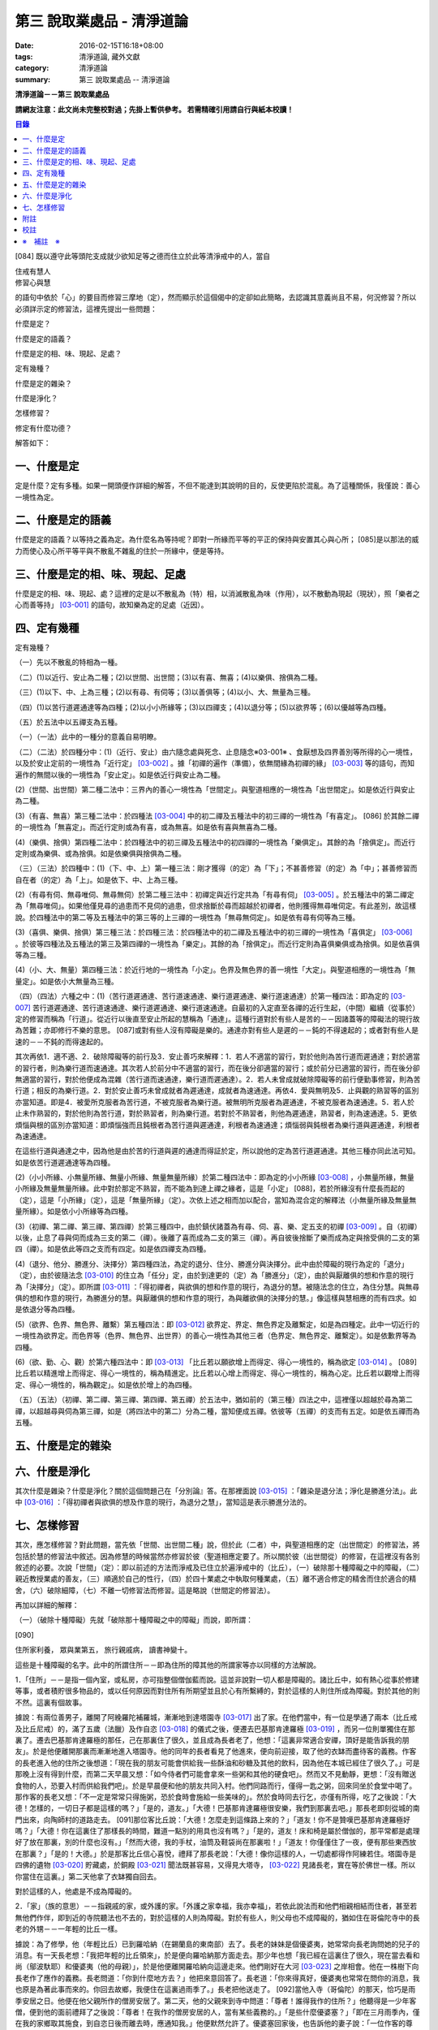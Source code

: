 第三 說取業處品 - 清淨道論
##########################

:date: 2016-02-15T16:18+08:00
:tags: 清淨道論, 藏外文獻
:category: 清淨道論
:summary: 第三 說取業處品 -- 清淨道論


**清淨道論－－第三 說取業處品**

**請網友注意：此文尚未完整校對過；先掛上暫供參考。
若需精確引用請自行與紙本校讀！**

.. contents:: 目錄
   :depth: 2


[084] 既以遵守此等頭陀支成就少欲知足等之德而住立於此等清淨戒中的人，當自

| 住戒有慧人
| 修習心與慧

的語句中依於「心」的要目而修習三摩地（定），然而顯示於這個偈中的定卻如此簡略，去認識其意義尚且不易，何況修習？所以必須詳示定的修習法，這裡先提出一些問題：

什麼是定？

什麼是定的語義？

什麼是定的相、味、現起、足處？

定有幾種？

什麼是定的雜染？

什麼是淨化？

怎樣修習？

修定有什麼功德？

解答如下：

一、什麼是定
++++++++++++

定是什麼？定有多種。如果一開頭便作詳細的解答，不但不能達到其說明的目的，反使更陷於混亂。為了這種關係，我僅說：善心一境性為定。

二、什麼是定的語義
++++++++++++++++++

什麼是定的語義？以等持之義為定。為什麼名為等持呢？即對一所緣而平等的平正的保持與安置其心與心所； [085]是以那法的威力而使心及心所平等平與不散亂不雜亂的住於一所緣中，便是等持。

三、什麼是定的相、味、現起、足處
++++++++++++++++++++++++++++++++

什麼是定的相、味、現起、處？這裡的定是以不散亂為（特）相，以消滅散亂為味（作用），以不散動為現起（現狀），照「樂者之心而善等持」 [03-001]_  的語句，故知樂為定的足處（近因）。

四、定有幾種
++++++++++++

定有幾種？

（一）先以不散亂的特相為一種。

（二）(1)以近行、安止為二種；(2)以世間、出世間；(3)以有喜、無喜；(4)以樂俱、捨俱為二種。

（三）(1)以下、中、上為三種；(2)以有尋、有伺等；(3)以善俱等；(4)以小、大、無量為三種。

（四）(1)以苦行道遲通達等為四種；(2)以小小所緣等；(3)以四禪支；(4)以退分等；(5)以欲界等；(6)以優越等為四種。

（五）於五法中以五禪支為五種。

（一）（一法）此中的一種分的意義自易明瞭。

（二）（二法）於四種分中：(1)（近行、安止）由六隨念處與死念、止息隨念※03-001※ 、食厭想及四界善別等所得的心一境性，以及於安止定前的一境性為「近行定」 [03-002]_  。據「初禪的遍作（準備），依無間緣為初禪的緣」 [03-003]_  等的語句，而知遍作的無間以後的一境性為「安止定」。如是依近行與安止為二種。

(2)（世間、出世間）第二種二法中：三界內的善心一境性為「世間定」。與聖道相應的一境性為「出世間定」。如是依近行與安止為二種。

(3)（有喜、無喜）第三種二法中：於四種法 [03-004]_  中的初二禪及五種法中的初三禪的一境性為「有喜定」。 [086] 於其餘二禪的一境性為「無喜定」。而近行定則或為有喜，或為無喜。如是依有喜與無喜為二種。

(4)（樂俱、捨俱）第四種二法中：於四種法中的初三禪及五種法中的初四禪的一境性為「樂俱定」。其餘的為「捨俱定」。而近行定則或為樂俱、或為捨俱。如是依樂俱與捨俱為二種。

（三）（三法）於四種中：(1)（下、中、上）第一種三法：剛才獲得（的定）為「下」；不甚善修習（的定）為「中」；甚善修習而自在者（的定）為「上」。如是依下、中、上為三種。

(2)（有尋有伺、無尋唯伺、無尋無伺）於第二種三法中：初禪定與近行定共為「有尋有伺」 [03-005]_  。於五種法中的第二禪定為「無尋唯伺」。如果他僅見尋的過患而不見伺的過患，但求捨斷於尋而超越於初禪者，他則獲得無尋唯伺定。有此差別，故這樣說。於四種法中的第二等及五種法中的第三等的上三禪的一境性為「無尋無伺定」。如是依有尋有伺等為三種。

(3)（喜俱、樂俱、捨俱）第三種三法：於四種三法：於四種法中的初二禪及五種法中的初三禪的一境性為「喜俱定」 [03-006]_  。於彼等四種法及五種法的第三及第四禪的一境性為「樂定」。其餘的為「捨俱定」。而近行定則為喜俱樂俱或為捨俱。如是依喜俱等為三種。

(4)（小、大、無量）第四種三法：於近行地的一境性為「小定」。色界及無色界的善一境性「大定」。與聖道相應的一境性為「無量定」。如是依小大無量為三種。

（四）（四法）六種之中：(1)（苦行道遲通達、苦行道速通達、樂行道遲通達、樂行道速通達）於第一種四法：即為定的 [03-007]_  苦行道遲通達、苦行道速通達、樂行道遲通達、樂行道速通達。自最初的入定直至各禪的近行生起，（中間）繼續（從事於）定的修習而稱為「行道」。從近行以後直至安止所起的慧稱為「通達」。這種行道對於有些人是苦的－－因諸蓋等的障礙法的現行故為苦難；亦即修行不樂的意思。 [087]或對有些人沒有障礙是樂的。通達亦對有些人是遲的－－鈍的不得速起的；或者對有些人是速的－－不鈍的而得速起的。

其次再依1．適不適、2．破除障礙等的前行及3．安止善巧來解釋：1．若人不適當的習行，對於他則為苦行道而遲通達；對於適當的習行者，則為樂行道而速通達。其次若人於前分中不適當的習行，而在後分卻適當的習行；或於前分已適當的習行，而在後分卻無適當的習行，對於他便成為混雜（苦行道而速通達，樂行道而遲通達）。2．若人未曾成就破除障礙等的前行便勤事修習，則為苦行道；相反的為樂行道。2．對於安止善巧未曾成就者為遲通達，成就者為速通達。再依4．愛與無明及5．止與觀的熟習等的區別亦當知道。即是4．被愛所克服者為苦行道，不被克服者為樂行道。被無明所克服者為遲通達，不被克服者為速通達。5．若人於止未作熟習的，對於他則為苦行道，對於熟習者，則為樂行道。若對於不熟習者，則他為遲通達，熟習者，則為速通達。5．更依煩惱與根的區別亦當知道：即煩惱強而且鈍根者為苦行道與遲通達，利根者為速通達；煩惱弱與鈍根者為樂行道與遲通達，利根者為速通達。

在這些行道與通達之中，因為他是由於苦的行道與遲的通達而得証於定，所以說他的定為苦行道遲通達。其他三種亦同此法可知。如是依苦行道遲通達等為四種。

(2)（小小所緣、小無量所緣、無量小所緣、無量無量所緣）於第二種四法中：即為定的小小所緣 [03-008]_  ，小無量所緣，無量小所緣及無量無量所緣。此中對於那定不熟習，而不能為到達上禪之緣者，這是「小定」 [088]，若於所緣沒有什麼長而起的（定），這是「小所緣」（定），這是「無量所緣」（定）。次依上述之相而加以配合，當知為混合定的解釋法（小無量所緣及無量無量所緣）。如是依小小所緣等為四種。

(3)（初禪、第二禪、第三禪、第四禪）於第三種四中，由於鎮伏諸蓋為有尋、伺、喜、樂、定五支的初禪 [03-009]_  。自（初禪）以後，止息了尋與伺而成為三支的第二（禪）。後離了喜而成為二支的第三（禪）。再自彼後捨斷了樂而成為定與捨受俱的二支的第四（禪）。如是依此等四之支而有四定。如是依四禪支為四種。

(4)（退分、他分、勝進分、決擇分）第四種四法，為定的退分、住分、勝進分與決擇分。此中由於障礙的現行為定的「退分」（定），由於彼隨法念 [03-010]_  的住立為「任分」定，由於到達更的（定）為「勝進分」（定），由於與厭離俱的想和作意的現行為「決擇分」（定）。即所謂 [03-011]_  ：「得初禪者，與欲俱的想和作意的現行，為退分的慧。被隨法念的住立，為住分慧。與無尋俱的想和作意的現行，為勝進分的慧。與厭離俱的想和作意的現行，為與離欲俱的決擇分的慧。」像這樣與慧相應的而有四求。如是依退分等為四種。

(5)（欲界、色界、無色界、離繫）第五種四法：即 [03-012]_  欲界定、界定、無色界定及離繫定，如是為四種定。此中一切近行的一境性為欲界定。而色界等（色界、無色界、出世界）的善心一境性為其他三者（色界定、無色界定、離繫定）。如是依歉界等為四種。

(6)（欲、勤、心、觀）於第六種四法中：即 [03-013]_  「比丘若以願欲增上而得定、得心一境性的，稱為欲定 [03-014]_  。 [089]比丘若以精進增上而得定、得心一境性的，稱為精進定。比丘若以心增上而得定、得心一境性的，稱為心定。比丘若以觀增上而得定、得心一境性的，稱為觀定」。如是依於增上的為四種。

（五）（五法）（初禪、第二禪、第三禪、第四禪、第五禪）於五法中，猶如前的（第三種）四法之中，這裡僅以超越於尋為第二禪，以超越尋與伺為第三禪，如是（將四法中的第二）分為二種，當知便成五禪。依彼等（五禪）的支而有五定。如是依五禪而為五種。

五、什麼是定的雜染
++++++++++++++++++

六、什麼是淨化
++++++++++++++

其次什麼是雜染？什麼是淨化？關於這個問題己在「分別論』答。在那裡面說 [03-015]_  ：「雜染是退分法；淨化是勝進分法」。此中 [03-016]_  ：「得初禪者與欲俱的想及作意的現行，為退分之慧」，當知這是表示勝進分法的。

七、怎樣修習
++++++++++++

其次，應怎樣修習？對此問題，當先依「世間、出世間二種」說，但於此（二者）中，與聖道相應的定（出世間定）的修習法，將包括於慧的修習法中敘述。因為修慧的時候當然亦修習於彼（聖道相應定要了。所以關於彼（出世間從）的修習，在這裡沒有各別敘述的必要。次說「世間」（定）：即以前述的方法而淨戒及已住立於遍淨戒中的（比丘），（一）破除那十種障礙之中的障礙，（二）親近教授業處的善友，（三）順適於自己的性行，（四）於四十業處之中執取何種業處，（五）離不適合修定的精舍而住於適合的精舍，（六）破除細障，（七）不離一切修習法而修習。這是略說（世間定的修習法）。

再加以詳細的解釋：

（一）（破除十種障礙）先就「破除那十種障礙之中的障礙」而說，即所謂：

[090]

住所家利養， 眾與業第五， 旅行親戚病， 讀書神變十。

這些是十種障礙的名字。此中的所謂住所－－即為住所的障其他的所謂家等亦以同樣的方法解說。

1．「住所」－－是指一個內室，或私房，亦可指整個僧伽藍而說。這並非說對一切人都是障礙的。諸比丘中，如有熱心從事於修建等事，或者積貯很多物品的，或以任何原因而對住所有所期望並且於心有所繫縛的，對於這樣的人則住所成為障礙。對於其他的則不然。這裏有個故事。

據說：有兩位善男子，離開了阿絻羅陀補羅城，漸漸地到達塔園寺 [03-017]_  出了家。在他們當中，有一位是學通了兩本（比丘戒及比丘尼戒）的，滿了五歲（法臘）及作自恣 [03-018]_  的儀式之後，便遷去巴基那肯達羅極 [03-019]_  ，而另一位則單獨住在那裏了。遷去巴基那肯達羅極的那任，己在那裏住了很久，並且成為長者老了，他想：「這裏非常適合安禪，頂好是能告訴我的朋友」。於是他便離開那裏而漸漸地進入塔園寺。他的同年的長者看見了他進來，便向前迎接，取了他的衣缽而盡待客的義務。作客的長老進入他的住所之後想道：「現在我的朋友可能會供給我一些酥油和砂糖及其他的飲料，因為他在本城已經住了很久了。」可是那晚上沒有得到什麼，而第二天早晨又想：「如今侍者們可能會拿來一些粥和其他的硬食吧」。然而又不見動靜，更想：「沒有贈送食物的人，恐要入村而供給我們吧」。於是早晨便和他的朋友共同入村。他們同路而行，僅得一匙之粥，回來同坐於食堂中喝了。那作客的長老又想：「不一定是常常只得施粥，恐於食時會施給一些美味的」。然於食時同去行乞，亦僅有所得，吃了之後說：「大德！怎樣的，一切日子都是這樣的嗎？」「是的，道友。」「大德！巴基那肯達羅極很安樂，我們到那裏去吧。」那長老即刻從城的南門出來，向陶師村的道路走去。 [091]那位客比丘說：「大德！怎麼走到這條路上來的？」「道友！你不是贊嘆巴基那肯達羅極好嗎？」「大德！你在這裏住了那樣長的時間，難道一點別的用具也沒有嗎？」「是的，道友！床和椅是屬於僧伽的，那平常都是處理好了放在那裏，別的什麼也沒有。」「然而大德，我的手杖，油筒及鞋袋尚在那裏啦！」「道友！你僅僅住了一夜，便有那些東西放在那裏？」「是的！大德。」於是那客比丘信心喜悅，禮拜了那長老說：「大德！像你這樣的人，一切處都得作阿練若住。塔園寺是四佛的遺物 [03-020]_  貯藏處，於銅殿 [03-021]_  聞法既甚容易，又得見大塔寺， [03-022]_  見諸長老，實在等於佛世一樣。所以你當住在這裏。」第二天他拿了衣缽獨自回去。

對於這樣的人，他處是不成為障礙的。

2．「家」（族的意思）－－指親戚的家，或外護的家。「外護之家幸福，我亦幸福」，若依此說法而和他們相親相結而住者，甚至若無他們作伴，即到近的寺院聽法也不去的，對於這樣的人則為障礙。對於有些人，則父母也不成障礙的，猶如住在哥倫陀寺中的長老的外甥－－一年輕的比丘一樣。

據說：為了修學，他（年輕比丘）已到羅哈納（在錫蘭島的東南部）去了。長老的妹妹是個優婆夷，她常常向長老詢問她的兒子的消息。有一天長老想：「我把年輕的比丘領來」，於是便向羅哈納那方面走去。那少年也想「我已經在這裏住了很久，現在當去看和尚（鄔波馱耶）和優婆夷（他的母親）」，於是他便離開羅哈納向這邊走來。他們剛好在大河 [03-023]_  之岸相會。他在一株樹下向長老作了應作的義務。長老問道：「你到什麼地方去？」他把來意回答了。長老道：「你來得真好，優婆夷也常常在問你的消息，我也原是為著此事而來的。你回去故鄉，我便住在這裏過雨季了。」長老把他送走了。 [092]當他入寺（哥倫陀）的那天，恰巧是雨季安居之日。他便在他父親所作的僧房安居了。第二天，他的父親來到寺中問道：「尊者！誰得我作的住所？」他聽得是一少年客僧，便到他的面前禮拜了之後說：「尊者！在我作的僧房安居的人，當有某些義務的。」「是些什麼優婆塞？」「即在三月雨季內，僅在我的家鄉取其施食，到自恣日後而離去時，應通知我。」他便默然允許了。優婆塞回家後，也告訴他的妻子說：「一位作客的尊者，在我們所作的住處安居，我們應該好生恭敬侍奉。」優婆夷也說「善哉」而允許了，並具準備美味的硬食和軟食等。到了食時，他便去雙親的家，但沒有任何人認得他。他這樣三個月在那裏受用飲食，直至雨季終時來告訴他們說：「我要了。」他的雙親說：「尊者！明天去吧。」於是第二天請他在家裏吃了飯，裝滿了油筒並且送給他一塊砂糖及九肘長的長布才說：「尊師可去了。」他說了祝福的話之後。便向羅哈納方面走去。他的和尚也於自恣日後向他相對的路上走回來，所以他們恰巧又在從前的地方會面，照樣在一株樹下，他為長老作了應作的義務。長老問他道：「可愛的！你看見優婆水沒有？」「是的，尊者」，他把一切消息都告訴了他，並且用那油塗長老的足，以砂糖作飲料給他喝，連那段布也送給了長老，然後說道：「尊者！羅哈納實在是比較適合於我的」，並且拜別而去。長老也就動身回到他自己的寺院來，並於第二天進入哥倫陀村落。而優婆夷也時刻佇立而眺望於道上，且常作如是想：「現在我兄將領回我的兒子來了。」然而她一見長老單獨而便著急地想：「我的兒子恐怕死了？長老獨自回啦！」馬上俯伏於長老的足下號泣悲傷起來。長老想：「這一定是少歉的少年，沒有示知其自己的真相而去。」 [093]他即安慰了她，告訴她一切經過的情形，並自缽袋之中取出那衣布來給她看。優婆夷生大信樂，即朝著兒子行去的方面俯伏禮拜而說道：「像我的兒子

這樣的比丘，我想實在是以身証於世尊所說的 [03-024]_  《傳中經》中的行道 [03-025]_  《難羅伽》的行道， [03-026]_  《多伐但伽》的行道，以及 [03-027]_  《大聖種》所示的於四種資具知足者及樂於修習的行道。他甚至在自己生母的家中吃了三個月的舨，也不說我是你的兒子，你是我的母親的話。啊！實為希有之人！」

這樣的人，對於自己的父母尚且不為障礙，何況其他的外護之家。

3．「利養」－－是四種資具，這些怎痛會成障礙的呢？因為有福的比丘所到之處，人們供給他甚多的資具。於是他便得對他們說祝頌隨喜之法，不得機會去作他的沙門之法了。自清早至初夜，不斷的應接各方人士。更於早晨有些多求的乞食比丘病說：「大德！某優婆塞、婆夷，某大臣、某大臣女很希望拜見大德。」他便說：「賢者，拿了我的衣缽吧。」常常作這樣的準備和忙碌，所以資具便成為他的障礙了。他應當離開大眾單獨行於那些沒有人知道他的地方，這樣則可以破除障礙。

4．「眾」－－是經學眾或論學眾。他因為要教授他們或質問他們，致使不得機會去行沙門之法，所以眾是他的障礙。他應該這構的破除：如果那些比丘眾已經學得了多數，只剩少數未學，則須教完少數之後，即入阿練苫而住。如果他只學了少數，還有多數未學的， [094]當在一由旬以內而過一旬以上的區域去找另一位教師（眾誦者）對他說：「尊者！請教授他們。」如果不能這樣，則對他們說：「諸賢者！我現在有一件重要事情，你們當到你們所喜歡的地方去」，當這樣於眾而行其自己的沙門的事業。

5．「業」為新造作（修建）之事。他必須知道工所等從造作的材料是否獲得了，又須監督他們是不是在工作，這一切都是障礙。他也應當這樣的破斷：如果只有少許未作的，便完成了它；依然還有大部分話，如果是屬於僧伽的修建事業，則交付於僧伽或僧伽負責的比丘。果是屬於自己的，則交付為自己負責的人。若不得這樣，當將自己的所有施與僧伽而去。

6．「旅行」－－是行於道路中。如有任何地方的人希望從他出家，或者應當獲得任何的資具，如果不得彼等則不可能（從他處而）接受，於此時進入阿練若而行沙門之法，亦難斷旅行之心的，所以他應該去作了那事，然後專心從事於沙門之法。

7．「親戚」－－於寺院中則為阿闍梨、和尚、門人（阿闍梨的弟子）、徒弟（和尚的弟子）、同一和尚者（同學）、與同一阿闍梨者（師兄弟）；於家中則為父母、兄弟等、他們有病便是他的障礙。所以他應該看護他們，使其痊癒之後，再斷除障礙。此中自己的和尚生病，如悲不能急速治癒，則甚至終其生命亦得看護。對於自己出家的阿闍梨，受具足戒的阿闍梨，徒弟，具乏的門人，從自己出家的門人，門人，同一和尚者，是同樣的。有自己的依止阿闍梨、教授阿闍梨，依止門人，教授門人，同一阿闍梨者，直至其依止和教授未終之期間應該看護。以後如果可能，亦得看護他們的病。對於自己的父母應如對於和尚一樣。 [095]縱使他們獲得了王位，若只希望自己的兒子看護，他應該照作。如果他們沒有藥料，應將自己所有的給他們。甘果自己沒有，應以行乞的募給他們。對於兄弟姊妹則應將他們自己所有的藥調合起來給他們。如果他們沒有，則應將自己所有的暫時借給他們，等他們獲得之後可取回來，但如果他們不得，則不可要他們還的。對於姊妹的丈夫，因非直系的親屬，則不可直接替他作藥及授給他，但可間接的給他的姊妹說：「給你的丈夫吧。」對兄弟的妻子亦然。然而他們的兒子可算為親屬，替他們作葯也可以的。

8．「病」－－即位何的疾病，因苦惱故為障礙。所以必須服葯去病。如果他服葯一連幾天亦無見效，則應作：「我不是你的奴隸和雇傭者，為了養你使我沉淪於無終的輪迴之苦」，這樣的呵責自身而作沙門之法。

9．「讀書」－－為聖典的研究。對於常常從事於誦習之人則為障礙，筡者不然。猶如這些故事所說的。

據說：一位中部的誦者勤梵 [03-028]_  長老前去親近一位在馬拉耶 [03-029]_  的勒梵長老，請教業處（定境）。長老問：「賢者！你對於聖典學得怎樣？」「尊者！我是精通《中部》」「賢者！中部不易研究，你誦習了 [03-030]_  根本五十經，再來誦中分五十經，誦完那分又得誦後分五十，那麼，你還有作業處的時間嗎？」「尊者！我親近你，獲得了業處之後滿即不看經典了。」他修了業處十九年，未曾從事誦習，在第二十年中，便証得阿羅漢果，後來他對為誦習而來的比丘們說： [096]「諸賢者！我已二十年沒有看經了，但我仍能通曉，便開始吧。」從頭至尾，竟無一字疑惑。

又一位住在迦羅利耶山的龍長老業已放棄經本十八年，一但為諸比丘說《界論》（南傳的七論之一），他們和住在村中的長老順次校對，亦無一個問題錯誤。

更有一位住在大寺的三藏小無畏長老，在他未曾學得義疏的時候想道：「我現在要在五部（學者）眾中解說三藏」，並令擊金鼓。比丘眾說：「他的解說是從那些阿闍梨學得的？只能許他解說從他自己的阿闍梨所學得的滿異說則不許。」他自己的和尚（親教師）當他前來侍奉之時問道「「賢者，你令擊鼓的嗎？」「是的，尊者。」「為什麼緣故？」「尊者！我要解說聖典。」「無畏賢者，諸阿闍梨對這一句是怎樣解說的？」「尊者！如是如是。」長老用「哦」否決了他的說法。於是他重新說某師某師是如是說的，作了三遍解說，長老都用「哦」而否決了，然後對他說：「賢者！你第一種解說是符合於諸阿闍梨的論法，因為你不是從阿闍梨之口學得的，所以你不可能像阿闍梨那樣堅定的說。你當自己先去從阿闍梨聽聞學習。」「尊者，我到什麼地方去呢？」「在大河那面的羅哈納地方的多拉檀羅山寺內，住著一位精通一切聖典的大法護長老，你去親近他。」「好的，尊者。」於是他便拜別了長老和五百比丘共到大法長老處，禮拜過後坐在一邊。長老問：「你們來做什麼？」「尊者！前來聞法的。」「無畏賢者，關於長部及中部，我是常受詢問而討論的，對於其他的，則已三十年不見了。所以你當於每天夜裏到我這裏來先誦給我聽。白天裏我當對你們解說。」「好的，尊者。」他照說的做了。在僧房的入口處，曾建臨時假屋，以供村人們每天前來聽法。 [097]長老每天對他們說夜間所誦的，還樣次第講完了的時候，他卻跑到無畏長老之前而坐在地面的一張席上說道：「賢者！請你對我講處吧！」「尊者！說什麼？我們不是從聞法的嗎？我能夠對你說些什麼你所不知道的呢？」長老對他說：「賢者！証者之道是在講學的另一面的。」據說無畏長老那時已証順陀洹果。他紿（大法護長老）說了業處之後便回來，不料當他在銅殿說法之際，便聽說大法護長老業已般涅槃。他聽了這個消息之後而：「賢者！把我的衣拿來吧。」他穿了衣又說：「賢者！我們的阿闍梨大法護長老証阿羅漢道是至當的。賢者！我們的阿闍梨是正直之人。他曾在自己學法的弟子前坐於席上說：『教我業處』。賢者！長老的阿羅漢道是至當的。」

對於這樣的人，則讀書不成為障礙。

10．「神變」－－是指凡夫的神變。那神變如仰臥的小孩兒，又如小稻，實難保護，以少許便得破壞。對於毗缽舍那（觀）而神變為障礙，於三摩地（定）則不然，因由得定而得神變之故。以希求得觀之人當除神變的障礙，對於其他的（希得定的人）則其餘的（九種障）。

先詳論障礙已竟。

（二）「親近教授業處的善友」 [03-031]_  －－這裏又分為二種業處：即一切處業處及應用業處。

(1)（一切處業處）對於比丘僧伽等作慈念和死念的，稱為一切處業處；但有人說連不淨想也是的。修習業處的比丘，最先當限定其範圍，對於同一境界之內的比丘僧伽這樣的修習慈念：「願他們幸福而無惱害。」其次對諸同一境界內的天人，次對附近的首領人物，再對裏的人民及為一切有情而修慈。因他對諸比丘僧伽修慈，得使同他者生起柔和之心，所以他們便成為他的幸福同住者。因對同一境界之內的天人修慈，故使柔和了心的天人能以如法的保護而善作守護。 [098]對諸村鄰的首領人物慈，則使柔和了心的首腦能以如法的保護而善其所需之物。對諸人民修慈，則能使人民生起信樂之心，不會輕視他的行動。對一切有情修慈，則在一切處行，皆無妨害。次說死念，即是由備我是必然會死的」想念而眶除其邪求，更加增長警惕之心，不迷戀他的生活。其次如果通達不淨想者，即對於諸天的所緣境界，也不會由貪欲而奪他的心。因為（慈與死及不想）有這樣多的利益，所以當於一切處希求，其目的便是修瑜白的業處，故名為「一切處業處」。

(2)（應用業處）因為在四十業處中，對於任何適合自己的行得，應該常常的應用（修習），並為次第向上的修業的餐處（近因），所以名為「應用業處」。能夠紿與這兩種業處的人名為教授業處者，茲當親近那樣教授業處的善友。即所謂：

可愛而可敬重者， 善語而堪教他者， 能作甚深論說者， 非道不作從恿者。

像這樣具足德行的，專為他人利益的，站在增進向上一邊的為善友。若依「阿難!有生的有情來親近像我這樣的善友，則從生而得解脫」 [03-032]_  等的語句，則等正創者實為足一切行相的善友，所以佛在世時，親近世尊而學業處，是最好的學習。在佛般涅槃後，則應親近八十大聲聞中的住世者而學習。如果他們也不在世時，則欲求學習業處者，當親近此（業處）而得四種與五種及以禪為足處（近因）而增大於得達漏盡的漏盡者。

然而漏盡者，難道他自己對你表示「我是漏盡者」的嗎？這如何說呢？如果他知道了有業處的行者是會表示的，如馬長老，豈非一例， [099]一位開始業處的比丘，他知道了：「此人是作業處者」，即以皮革片 [03-033]_  敷設於空中，坐在其上對他說業處。

所以若能獲得漏盡者當然是很好的，如果不得，則於阿那含、斯陀含、須陀洹、得禪的凡夫、三藏持者、二藏持者、一藏持者等人之中，順次的接近。如果一藏持者也不可得時，則當親近精通一部及其義疏而又知羞恥者。這樣的聖典持者是保護系統及維持傳統而繼承阿闍梨之意的阿闍梨，不是他自己的意見。所以古代長老再三的說：「知恥者保護（佛教），知恥者保護。」如前面所說的漏盡者是以他自己所証得之道而對學人說的。而多聞者則曾親近各各阿闍梨學習詢問研究而得通，審察有關業的經理，考慮適不適合於學人，他的說示業

若能於同一寺中獲得這樣的善友當然很好，如不可得，則應前往那善友的住處。然而不討洗足、塗油於足、穿覆、持傘、人拿油筒與京糖等及帶諸弟子而行，他應該完全作諸參訪者的事宜，由自己拿衣缽，在旅途之中進任何地方的精舍都應作他大小的義務，僅帶一點輕賤的必需品，以最簡肅的生活而行。當他進入目的地的精舍的路上，應叫人準備木帶。同時他不宜先入其他的房而作這樣想：「讓我休息一下，洗足塗油等，然後去見阿闍梨。」何以故？如果他在裏遭遇阿闍梨的反對者，則他們問得他的來意之後，未免對阿闍梨加以誹謗，而且說：「如果你去親近他一定會墮落的」， [100]很可能使他生起後悔而回去的。所以說他問得阿闍梨的他處後，應該直接到那裏去。如果阿闍梨比他年少，向他迎取衣缽之時，不宜接受。如果阿闍梨比他年鄦，則應趨前拜而後站在一邊，若向他說：「賢者！放下衣缽吧」，他宜放下。又說：「飲水吧」。如欲飲當飲。若云：「洗足吧」，嶒麼，不宜即去洗足。因為如果那是阿闍梨取來的水是不適宜於他的。如果再說：「賢者！洗吧，此水不是我汲來的，是別人取來的」，這樣他應到精舍的一邊，如屋簷下的空地或露地處－－阿闍梨所不能看見的地方坐下來洗足。如果阿闍梨取油瓶給他時，應站起來用兩手恭敬地接來。如果不接受，則阿闍梨未免誤解：「今後與此比丘共住恐有麻煩。」但接受之後，最初不宜塗足；因為如果此油是阿闍梨自己用以塗肢體的，則他足未免不適合；所以他應先塗頭，其次塗身。如果他說：「賢者！這是一切通用的油，你亦可塗足」，他即可以少許頭而後足。用過之後他應該說：「尊者！油瓶放在這裏」，如果阿闍梨來接受時，應該給他。即在來寺的那天若如是說：「尊者！請對我說業處吧」，這是不適合的。自第二天起，如果阿闍梨原有侍者，應向他請求而代替他服侍阿闍梨，若求之不得，則一遇有機會便為服務。當服務時，他應該與阿闍梨大、小、中三種齒木，並準備冷和熱的兩種洗臉水及沐浴的水。如果一連三日，阿闍梨都是應用那一樣，則後常應供給同樣的。如果他隨便應用的，則獲得什麼便供給什麼。為什麼說的這樣多呢？因為世尊在《犍度》 [03-034]_  中已經說過：「比丘！門人對阿闍梨應作正務。 [101]其正務如次「早晨起來，脫去鞋覆，上衣偏袒一肩，給與齒木及洗臉水，設座位。如果有粥，當洗除器皿而奉供之。」 [03-035]_  。像此等正務都應該作的。以此等正務而成就師心歡喜，晚上去禮拜時，師說「去吧」，即應回去自己的房內，在任何時候如果師問：「為什麼來這裏？」則應告以來由。假使掖受了他的服務，但從八他的

話院經過十天或半月之後，於一天中，縱使命去之時也不去，卻乘機而告以來意；或於一個非作事的時候進去見他，他必問：「來做什麼？」此時即告來意。如果他說：「你早晨來」，則應於早晨去。如在指定的時間，學人遇有膽汁病，或腹痛，或消化力弱而不能消化食物，或有任何其他的病障礙，則應如實告知阿闍梨，請求一個適合自己的時間而去親近學習。假使時間不適當，縱使說了業處也不專心記憶的。

詳說「親近教授的善友」已竟。

（三）「順適自己的性行」：(１)（性行的區別）性行有六種，即貪行、瞋行、痴行、信行、覺行、尋行 [03-036]_  。或有人說，由於貪等三種的組合另成四種 [03-037]_  ，同樣的由信等的組合亦別成四種，如是以此不種和前六種合為十四種 [03-038]_  。若依這種說法，則あ的組合也可成為多種的。是故當知僅略為六種性行。性行知本性增性是同一意義。 [102]依彼等性行而成為六種人，即貪行者、瞋行者、痴行者、信行者、覺行者、尋行者。

此中貪行者若起善業則信力強，以信近於貪德故。譬售於不善中貪是極柔潤而不粗的、如是於善中信亦柔潤而不粗的。貪為事物的愛求，如是信為求於戒等之德。貪為不捨於不利的，如是信為不捨於有利的。是故信行者為貪行者的同分。

其次瞋行者若起善業之時則慧力強，因慧近於瞋德故。如瞋於不善法中為不潤不著所緣，而慧則於善法中不潤不著所緣。又瞋僅為尋求不實的過失，而慧則尋求實在的過失所緣。瞋以迴避有情之態度為用，慧以迴避諸行之態度為用。是故覺行者為瞋行者的同分。

其次痴行者為令生起未生的善法而精進時，則常有甚多障礙的諸尋牲起，以尋近於痴相故。譬如痴乃混亂而不能確立，而尋則有各種的尋求而不能確立。痴因不能洞察所緣故動搖，而尋則以輕快思惟故動搖。是故尋行者為痴行者的同分。

有人說由於愛、慢、見而另成三種性行。然而愛即是貪，慢亦是與貪相應，所以兩種可以不必例於貪之外的。依痴為因而成見，故見行即為隨痴行而起的。

此等性行以何為因？當如何而知此人為貪行者，此人為瞋等中的何等行者？對於何等性行的人而適合於何等？

(2)（性行的原因）茲先就他人所說 [03-039]_  的前三種（貪瞋痴）性行是以宿作為因 [03-040]_  及依界與病素為因 [03-041]_  來說：１．據說因宿世的美好加行與多作淨業，或從天上死後而生此世者，成為貪行者。因宿世多作斬、殺、縛、等的行為，或從地獄及龍界死予而生此世者成為瞋行者。 [103]因宿世多飲酒及缺乏多聞與問究，或由畜界死後而生此界者成為痴行者。這是他們的宿作的原因說。

2．因地界和水界二界重的人，成為痴行者。其他二界（火界風界）重的，成為瞋行者。若一切平等者則成貪行者。

3．於諸病素之中，痰增長成貪行者，風增長成痴行者，或者以痰增長為痴行者，風增長為貪行者。這是他們的界與病素的原因說。

然而宿世的美好加行及多作淨業者，或由天上死後而生此世者，並不是一切都成貪行者或其他的瞋行與痴行者的。樣的依上述的方法對於界亦無增長的肯定說法。至於在病素中則僅說貪痴二種；而且又前後自相矛盾。他們對於信等性行則一種原因也沒有說。所以這些都非確定之說。

次依各善疏師的意見作決定之說，即根據 [03-042]_  優婆曇結頓中作如是說：「此等有情依宿因決定而有貪增盛，瞋增盛，痴增盛，無貪增盛，無瞋增盛及無痴增盛。若人在作業的剎那貪強而無貪弱，無瞋與無痴強而瞋痴弱，則他的弱的無貪不能征服於貪，但強的無瞋與無痴得能征服於瞋及痴；是由於他的業而取的結生，便成為貪著而樂天性的，但無忿有慧而又有如金剛一樣的智。若人在他作業的剎那貪與瞋強而無貪與無瞋弱，但無痴強而痴弱，則他依前說的方法而成為貪著而忿怒的，但有慧亦有如金剛一樣的智－－如施無畏長老。若人在作業的剎那貪與無瞋及痴強而其他的都弱，則他依前說的方法而成為貪著與愚鈍及樂天性的，但無有忿，如拔拘羅長老。若人在作業的剎那貪瞋痴三者都強，無貪等都弱，則他依前說的方法而成為貪著、瞋恚而又愚痴的。 [104]若人在作業的剎那無貪與瞋痴強而其他的都弱，則他依前述之法而成為無貪著而少煩惱，縱見諸天所緣之境亦不為動，但是瞋恚而又鈍慧的。若人在作業的剎那無貪與無瞋及痴強而其他的弱，則他依前述之法而成為無貪著、無瞋恚而樂天性的，但是愚鈍的。若人在作業的剎那無貪與瞋及無痴強而他的俱弱，則他依前述之法成為無貪著而有慧，但有瞋而忿的。若人在作業的剎那無貪無瞋無痴三者都強而貪等俱弱，則他依上述之法而成為無貪無瞋而有慧者－－如大僧護長老」。

在裏所說的貪著者即貪行者。瞋與鈍者即為瞋及痴行者。慧者即覺行者。無貪著無瞋而本來具有信樂之性故為信行者。或無痴之業而生者為覺行者滿如是隨強信之業而生者為信行者，隨欲尋等之業而生者為尋行者。隨貪等混合之業而生者為混行者。

如是當知於貪等之中隨於何種而結生者階性行之因。(3)（性行的辨知法）其次關於如何而知此人為貪行者等，當以此法辨知：

威儀與作業， 而食及見等， 於法之現起， 辨知於諸行。

1．從「威儀」中看，貪行者是用自然的步驟及優美的走法而行的，徐徐的放下他的足，平正的踏下，平正的舉起，他的足跡是曲起的（中央不著地）。瞋行者以足尖像掘地而行，他的足急促的踏下，急促的舉起，而他的足跡是尾長的（後跟展長）。痴行者則以混亂的步法而行，他的足像驚愕者的踏下，亦像驚愕者的舉起，而他的足跡是急速壓下的（前後都展長）。 [105]這如摩根提耶經的記事 [03-043]_  說：

染著者是足跡曲起， 瞋恚者的足跡尾長， 愚昧者的足跡急壓， 斷惑者的足跡如斯。 [03-044]_

對於站的姿勢，則貪行者是以令人喜悅而優美的姿態，瞋行者以頑固的姿態，痴行者則為混亂的姿態。對於坐的姿勢也是一樣。期次貪行者不急的平坦地布置床座，慢慢地臥下，以令人喜悅的姿態並置其手足而睡；若呼他起來時，則緊急地起來，如有懷疑的慢慢地答覆。瞋行者則急促地這裏那裏把床座布置一下，即投身作蹙眉狀而臥；若叫他起來之時則緊急地起來，如怒者而答覆。痴行者則不善計劃的布置床座，大多身體散亂覆面而臥；若叫他起來時，則作「唔」聲而遲緩地起來。其次信行者等，因為是貪行者等的同分，故彼等也和貪行者等同樣的威儀。如是先以威儀辨知諸行。

2．「作業」－－於掃等作業中，貪行者不急的善取掃帚，不散亂地上的沙，像撒布信度梵羅花一樣的清潔而平坦的掃地。瞋行者則緊張地取掃帚，兩邊急捷的濺起沙粒，以粗濁的聲音不清潔不平坦的掃。痴行者則無精神的取掃帚，回旋散亂不清潔不平坦的掃。如於掃地，如是於其他一切洗衣染衣等作業也是一樣。貪行者對於浣衣等則巧妙優美平等而留意地作。瞋行者則粗頑不平等地作。痴行者則笨拙混亂不平等而無注意的作。 [106]著衣亦然；貪行者的著衣是不急不緩令人歡喜而圓滿的。瞋行者是緊張而不圓滿的。痴行者是緩慢而紊亂的。其次信行者等是彼等的同分，故依此類推可知。如是依作業而辨知諸行。

3．「食」－－貪行者是歡喜魯肪及甘美之食，食時，則作成不大過一口的圓團。細嘗各種滋味而緊急地食，若得任何不美則生瞋怒，痴行者是沒有一定嗜好的，邁時，作不圓的小團，殘食投入食投入食器中，常污其口，散亂其心思惟彼此而食。其他信行者等因與彼等同分，故依此行推可知。如是依食而辨知諸行。

4．「見」－－貪行者若見細小的喜悅事物，亦生驚愕而久視不息，縱小德亦生執著，但實有大過亦不計取，甚至離去時，亦作留戀回顧不捨而去。瞋行者若見細小的不如意事物，亦如倦者而不久視，縱見小過亦生瞋惱，而實有德亦不計取，在離去時，作欲離而毫無顧戀而去。痂行者所見任何事物都是依他人的意見的，聞別人呵責他人，他也呵責滿聞人贊嘆，他也贊嘆，自己卻無智力取捨辨別。聞於聲等亦然。其次信行者等是彼等的同分，故依此類推可知。如是依見而辨知諸行。

5．「法之現起」－－於貪行者常有如是等法生起，即諂、誑、惡欲、大欲、不知足、淫欲熾盛、輕佻等。 [107]對於瞋行者則有忿、恨、覆、惱、嫉、慳等法。對於痴行者則有惛沉、睡眠、掉舉、惡作、疑、執取、固執等法。對於信行者則有施捨、欲見聖者、欲聞正法、多喜悅、不誑、不諂，信於可信樂之事等法。對於覺行者則有和靄、可為善友、飲食知量、念正知、努力不眠、憂懼於可憂懼之事、有憂懼者的如理精勤等法。對於尋則常有多言、樂眾、不喜為善而努力、心不確定、夜熏（思惟）、因（實行）、及追求彼此等法生起。如是依法之現起而辨知諸行。

然而這種性行的辨知法，都不是聖典或義疏所敘述的，僅依阿闍梨的意見而說，所以不當絕對的堅信。因為對於貪行者所說的威儀等，如果瞋行者等成為不放逸住者亦可行的。對於一個雜行的人，則有多種行相，而威儀等不會現起的。其次對於諸義疏中所說的性行的辨知法，當為確信。義疏曾說：「獲得他心智的阿闍梨，既知弟子的性行為說適當的業處；其他的阿闍梨則當向弟子問知其性行」。是故當以他心智或向他人問知－－此人為貪行者或此人為瞋等的何種性行者。

(4)（性行者的適不適）－－何種性行者適合於何種，茲先就「貪行者」說：他的住處布置於任何不淨的欄杆的地上，自然的山窟、草舍、柴等，散遍塵垢，充滿蝙輻，朽腐崩潰，過高或過低， [108]荒蕪危懼，不淨不平之道，其床椅亦充滿臭蟲，惡形醜色，一見而生壓惡的，※03-002※ 像此等是適當的：衣服則破角，垂結掛絲，襤褸如面餅似的－－粗如大麻布，污穢、沉重，難於穿著，這是適當的。缽亦很醜，土缽或曾鑲釘諸釘的破鐵缽，重而狀又惡，如頭蓋骨一樣的可厭，這是適當的。其行乞的道路則以不適意，不近於村落及不平坦者為適當。其行乞的村落，那裡的人們對他好像沒有看見似的走著，尬至連一家也得不到飲食而出來，人偶然看見說：「來，尊者」，令入大眾的休息所給以粥飯，他們去時也如關牛於牛欄中一樣的不望一下而去，那樣的為適當。給侍飲者亦以奴婢或傭人，形貌醜惡，衣著污穢，臭氣厭惡，以輕蔑的姿態像拋棄一樣的給與粥飯者為適當。粥飯和硬食亦以粗壞色的稷黍米屑等所炊的、腐酥、酸粥、老菜葉之湯等。無論何種都只以飢即可。的威儀則以立或經行為適當。於所緣之境，當於青等色遍之中取其不淨之色。這是關於貪行者所適當的。

「瞋行者」的住所，勿過高，勿過低，具備樹蔭和水，用好的隔壁柱子和階梯，善飾以花環藤飾及種種繪畫的輝耀，平滑柔軟的地面，猶如梵宮一樣的用各種彩花雲布善為嚴飾天蓋，善為布置有清淨悅意配備的床椅，處處撒布以芳香的華香，一見而生喜悅者為適當。他的住處的道路則脫離一切危險，清淨平坦及施以莊嚴設備者為宜。 [109]他的住處的用具，為除去蠍與臭蟲及蛇鼠等的寄生故不宜多，只有一床一椅為宜。他的衣服亦宜以優美的支那綢、蘇摩羅綢、絲布、細棉布、細麻布等做成輕便的嘽衣或雙衣，並染以適用於沙門的優等顏色。其缽的形狀當如水中之泡，猶如寶石一樣的善加磨擦而除垢，以適合於沙門而極清淨顏色的鐵制的缽為宜。其行乞的道路則以脫離險平坦而喜悅的及離鄉村不過遠不過近者為宜。行乞的村莊亦以那裡的人們想道：「聖者就要來了」，於是便在灑掃得乾乾淨淨的地方布置好座位，前往歡，接過他的缽，引之入家，請他就坐於已敷的座上，親手恭敬地奉以齋飯，如是者為適當。他的給侍者，美麗可愛，浴淨塗油，有熏香華香等的芳香，各種彩色潔淨悅意的衣服及帶以裝飾品，恭敬地侍奉，這樣的人為適當。粥飯硬食則具有色香美味及分而可悅的，一切均以優勝而隨其所願者為宜。他的威儀則以臥或坐為宜。其所緣則對於青色遍中，以任何極淨之色為宜。這是適於瞋行者的。

「痴行者」的住處以面向四方沒有障而坐在那裡能見四方空敞者為宜。其威儀則以經行為適當。他的所緣之境像小米篩或茶盆那樣大是不適宜的，因為狹小的空間會更使他愚眛，所以用廣大之遍為宜。其餘的如對瞋行者所說的同樣，這是適於痴行者的。

「信行者」則一切對瞋行者所說的邽同樣的適宜。於所緣境中則以六隨念處為宜。

「覺行者」的住處，對於這些是沒有不適合的。

[110]

「尋行者」的住處，面向四方的空處，若坐在那裡能看見美麗的園林池塘和村鎮地方的連續及青山等是不適當的，為那是尋思散亂之緣。是故應於像腹山麻恒達窟 [03-045]_  那樣深奧而洞又為森棄所蔽的住所居住。住的所緣不宜廣大，因為那是尋思散亂之緣，永小的為宜。餘者如同貪行者所說一樣。這是適合於尋行者的。

對於「隨順自己的性行」，上面已用性行的區別、原因、辨知法、適不適等分類詳述。但對於隨順性行的處尚未有詳細分析，然而在其次就要詳論的（四十業處）母句之中自當明瞭。

（四）（四十業處）「於四十處中執取何種的處」一句中有此等解說：(1)名稱的解釋，(2)近行與安止的導入，(3)依禪的區別，(4)依次第超越，(5)依增不增，(6)依所緣，(7)依地，(8)依執取，(9)依緣，(10)依性行的順適，令※03-003※ 即先以此等十種行相而決擇業處：

(1)「依名稱的解釋」：探就「四十業處中」而說的。那裡的四十業處，即是：十遍、十不淨、十隨念、四梵住、四無色、一想、一差別。

此中的地遍、水遍、火遍、風遍、青遍、黃遍、赤遍、白遍、光明遍、限定虛空遍為十遍。 [03-046]_

膨脹相、青瘀相、膿爛相、斷壞相、食殘相、散亂相、斬研離散相、血塗相、蟲聚相、骸骨相為十不淨。 [03-047]_

佛隨念、法隨念、僧隨念、戒隨念、捨隨念、天隨念、死隨念、身隨念、入出息隨念、寂靜隨念為十隨念。 [03-048]_

[111]

慈、悲、喜、捨為四梵住。 [03-049]_

空無邊處、識無邊處、無所有處、非想標標想處為四無色。

食厭想為一想。

四界差別為一差

當知這是依名稱的解釋而抉擇業處。

(2)「依近行與安止的導入」－－於四十業處之中除了身隨念與入出息隨念之外，其餘的不隨念及食厭想並四界差別的十種業處為近行的導入，其他的（三十業處）為安止的導入。如是依近行與安止的導入而決擇業處。

(3)「依禪的區別」－－於安止的導入的三十業處中，入出息隨念及十遍是屬於四種禪的（初至第四禪）。身隨念及十不淨是屬於初禪的。初三種梵住是屬於三種禪的（初禪至第三禪）。第四梵住及四無色是屬於第四禪的。如是依禪的區別而決業處。

(4)「依超越」－－ [03-050]_  為支的超越和所緣的超越 [03-051]_  二種超越。 那裡屬於三種（初三梵住）及四種禪（入出息隨念、十遍）的一切業處都是支的超越，因為於彼等同一所緣境中超越了尋伺等的禪支，便証得第二禪等之故；第四梵住亦同樣－－即於同一慈等所緣而超越了喜，便得証彼第四梵住。其次於四無色中為所緣的超越。於前九遍中超越了任何所緣，便証得空無邊處。超越了虛空等，便証得識無邊處等。於其餘的業處則無超越。如是依超越而抉擇業處。

(5)「依增不增」－－於此等四十業處之中，唯十遍當增大。由於遍的擴大空間，則於所限的範圍內可以天耳界聞聲，以天眼見色，以他心智而知其他有情的心。其次身隨念與諸不淨想則不宜大。何以故?由於範圍的限制及不成功德故。彼等（的增大）及範圍的限制將於修習法中明瞭的說。 [112]若對於彼等的增大，則只有屍聚的增大，實無任何功德增大。在蘇波迦的問答中如是說：「世尊！於色想明顯，而骨想則不明顯。」在那裡因為遍的相增大，故說「色想明顯」，於不淨相不增大，故說「骨想不明顯」。其次說「我只有骨想擴大於整個大地」，是依得（骨想）者所顯現的狀態而說的。譬如在法阿輸迦時代，有迦凌頻伽鳥，於房內四方壁上的鏡中，看見自己的影像，便以為四方都有迦凌頻伽，而發優美的聲音。長老亦然，由於骨想，得於四方而見所現之相，並想：「白骨充滿於整個大地。」如果這樣，豈非與「於諸不淨禪有無量所緣」之說相矛盾嗎？當知這並不相違的，或者有人於降脹之屍或於大骸骨中取相，或者有人於小（不淨物）中取相，依於此法，則對一人為小所緣禪，一人為無量所緣禪。或者他在增大不淨相時，因不見其過增大，由此而說無量所緣。因諸不淨相不成為功德，故不當增大。與此不淨相類似的餘者，亦不宜增大。何以故？此中如果對入出息之相而增大者，則只有風聚增大而已，而且範圍是有限的，有如是多種過患及範圍有限，故不宜增大。諸梵住以有情為所緣，若於此等相增大，則僅為有情聚增大而已，有何利益？故彼等梵住相亦不宜增大。「與慧* [03-001]_ * 心俱，向一方擴展」 [03-052]_  等的說法，是根據相的執取而說的。對於一住所二住所等的有情及漸次執取一方的有情而修習者，說為一方遍滿，並非說相增大。 [113]於四梵住實無相似相 [03-053]_  ，可為此瑜伽者之所增大。四梵住的小，無量所緣，當知也是依執取而說的。於無色諸所緣中（空無邊處的所緣），虛空只是因為除去於遍故（不宜增大），且彼虛空亦當只以排於遍而得作意。除此（虛島）之外是沒有什麼可增大的。（識無邊處的所緣識為自性法故，實無自性法可能增大的。（無所有處的所緣）是為排除於識－－即為識的無有故（不宜增大）。非想非非想處的所緣因為是自性之法，故不能增大。其他的（佛隨念等十業處）為非相（故不得增大）。只有相似相應當增大。佛隨念等不是相似相所緣，所以不當增大。如是依增不增抉擇業處。

(6)「依所緣」 [03-054]_  －－於此等四十處中，十遍，十不淨，入出息隨念及身隨念的二十二種為相似相所緣，其餘十八業處為非相似相所緣。在十隨念中除了入出息隨念優身隨念之外，其餘的八種隨念，食厭想，四界差別，識無邊處及非想非非想處的十二種為自性法所緣。十遍，十不淨，入出息隨念及身隨念的二十二種為相所緣，其餘的（梵住及空無邊處與無所有處）六種為不可說所緣。膿爛想，血塗想，蟲聚想，入出息隨念，水遍，火遍，風遍及光明遍中的太陽等圓光所，此不種為動搖所緣－－然彼等的動搖所緣僅在似相的前分。在似相的階段，便成為固定而不動了。其餘的則為不動搖所緣。如是依所緣而抉擇處。

(7)「依地」－－這裡十不淨，身隨念及食厭想十二種滿於諸天中是不會現起的。彼等十二及入出息隨念，這十三種於梵天中不現起。於無色有，除了四無色，別的不會現起。於人界中則一切都得見起。如是依地而抉擇業處。

[114]

(8)「依執取」－－依於見、觸及聞而執取當知抉擇。此中除了風遍，其餘九遍及十不淨的十九種，是由於見執取－－於（似相）前分先以眼見彼等之相而執取之義。身隨念中的皮等五法（髮毛爪齒皮）於見、其餘的（二十七法）由於聞而執取，如是身隨念當由於見及聞而執取。入出息隨念由於，風遍於見與觸，其餘的十八種由於聞而執取。其次（第四）捨梵住優四無色（的四種），對於初學者不宜執取；應取其餘的三十五種。如是依執取而抉擇業處。

(9)「依緣」－－於此等業處中，除了空遍，其餘九遍為無色定之。十遍亦為諸神通之緣。彼前三梵住為第四梵住之緣。下下的無色定為上上的無色定之緣。非想非非聽處為滅盡定之緣。又一切（遍）為樂住與觀及有的成就之緣。如是依緣而抉擇業處。

(10)「依性行的順適」－－這裡性行的順適當知抉擇。即對於貪行者以十不淨及身隨念的十一種業處為適合。瞋行者以四梵住及四色遍為適合。痴行者與尋行者以一入出息隨念業處為適合。信行者以前六隨念。覺行者以死念、止息隨念、四界差別及食厭想四種。其餘六遍與四無色則適於一切行者。又於諸遍之中，小所緣適於尋行者，而無量所緣適於痴行者。如是當知依行的順適而抉擇業處。此等一切是根據正對治與極適當而說的。實無此等善法的修習而不鎮伏於貪等或不利益於信等的。如 [03-055]_  《彌醯經》說：「應數數修習四種法：為除於貪當修不淨，為除瞋恚當修於慈， [115]為斷於尋當修入出息念，為絕滅於我慢當修無常想。」 [03-056]_  《羅(目+侯)羅經》亦說：「羅(目+侯)羅，修習於慈的修習」等，依此為一人而說七業處 [03-057]_  ；所以不宜只在文句上固執，應該在一切處求其真義。

以上的「執取於業處」即是業處論的抉擇。對於「執取」一句的意義說明：如瑜伽 者「親近教授業處的善有」那句所表現的；親近善有，即1．獻自己與佛世尊或阿闍梨及2． 具足意樂具足勝解而請教業處。

此中：1．當如是貢獻自己於佛世尊：「世尊！我今捨自身與你。」若不如是而捨者，住在邊鄙的住處，一旦恐怖的所緣現前，則不可能阻止，而回至村落與俗人雜，墮於邪求，陷於禍害了。對於自捨者。則縱有恐怖的所緣現前亦不起恐怖的。「賢者！你以前不是曾捨自身於佛陀了嗎？」他作如是觀察而生喜悅。譬如一人有匹上等的迦舍迦的布，放在那裡給老鼠或螞蟻嚙了，他便心生憂愁！假使他把此布施與無衣的比丘，在剪裁成一塊一塊的時候，他卻見之而心生喜悅。如是應知同於此例，捨與阿闍梨，亦作此說：「尊者！我今把身貢獻與你」，如果不如是捨棄自身，則成為不能責備的、頑固的、不聽勸告的，或不咨詢阿梨隨自己所欲要到那裡就去那裡，這樣的人則阿闍梨不予以財施或法施，亦難學得奧秘的典籍。他既不得此二種施，於佛教中亦難得住立，不久將陷於破戒或在家的生活了。捨棄自身者，決非不能呵責的，決非隨意所行的，是順從的，依照於阿闍梨而生活的。他則獲得阿闍梨的財法二施，於佛教中得至於增進廣大。猶如小乞食帝須長老的弟子一樣。據說有三位比丘來親近他，其中一人說：「尊者！如果你說為了你起見，跳百仞的懸崖我也努力為之。」第二位說：「尊者！如果你說為了你起見，將自身從腳跟起磨擦於石上，使全部成為殘廢，我亦努力為之。」第三位說：「如果你說為了你起見，止出入息而至命終，我亦努力之。」長老想：「此等比丘實為材器」，即為說業處。他們三人依他的教訓都証得阿羅漢果。這是捨施自己的功德。所以說「捨施自身與佛世尊或阿闍梨」。

2．關於「具足意樂，具足勝解」，是說瑜伽者當以無貪等六種行相具足意樂。如是具足意樂得証三菩提（等正菩提，辟支菩提，聲聞菩提）；所謂「有六種意樂菩薩而至菩提成熟：即無貪意樂諸菩薩而見於貪之過，無瞋意樂諸菩薩而見於瞋之過，無痴意樂諸菩薩而見於痴之過，出家意樂諸菩薩而見居家之過，遠離意樂諸菩薩而見集眾之過，出離諸菩薩而見一切有趣之過」。無論過去未來及在的須陀洹，斯陀含，阿那含，漏盡者，辟支佛，等正覺者，他們都是依此等六種行相而各自得証勝任的。是故當知依此六種行相而具足意樂。其次當以勝解而具足勝解；即以定的勝解定的尊重定的趨向及涅槃的尊重涅槃的趨向之義。

如是具足意樂及勝解而請求教授業處的學人，如有他心智的阿闍梨，當此以智觀察其心行而知其性行，餘者則應以此等方法問知其性行：「什麼是你的性行？你常常現行的是什麼法？你以什麼作意而覺安樂？你的心傾向於何種業處？」如是知道了，然後當適合其憐雡而下他說業處。在說的時候，當以三種疾法來說：對於自然業處已把握者，經一二次坐談而試其所學，當即授以業處；對於住在近邊的，則每次來問的剎那，都當對他說；如果希望學了之後便往他處去的，則應對他不宜過略或過詳的說。譬如於地遍中，應說：四遍的過失，遍的作法，作（遍）者的修習法，二種定，七種適不適，十種安止善巧，精進的平等，安止的規定，當以此等九種行相而說。對於其餘的業處亦當那樣適當一說。彼等一切將於修習的規定中詳細的說。

當阿闍梨說處時，瑜伽者應當諦聽而取於相。所謂「執取於相」即「此為前句，此為後句，此為義理，此為其意旨，此為譬喻」等的行相－－憶持於心的意思。如是恭敬諦聽執取於相者而得善學業處。有依彼（業處）而得成就勝位，實非他者。這是說明「執取」之義。上面是對於：「親近善友，適合於自己的性行，於四十業處之中執取何種的業處」等句一切行相的詳細解釋。

※為諸善人喜悅而造的清淨道，於論定的修習中，成就第三品，定為執取業處的解釋。


附註
++++

.. [03-001] D.III,242；SIV,78,351；V,398.

.. [03-002] 近行定（upacaarasamaadhi）、安止定（appanaasamaadhi），《解脫道論》「外定、安定」。

.. [03-003] cf.Tikapa.t.thaana,165.

.. [03-004] 四種法（catukkanaya），即自初禪至第四禪四種。五種法（pa~ncakanaya），自初禪至第五禪五種。

.. [03-005] 有尋有伺（savitakka-savicaara）、無尋唯伺（avitakka-vicaaramatta）、無尋無伺（avitakka-avicaara），《解脫道論》為「有覺有觀、無覺少觀、無覺無觀」。

.. [03-006] 喜俱定（piitisahagata-samaadhi）、樂俱定（sukhasahagata-samaadhi）、捨俱定（ upekkhasahagata-samaadhi），《解脫道論》作「共喜生定、共樂生定、共捨生 定」。

.. [03-007] 苦行道遲通達（dukkhaapatipada-dandhaabhi~n~na）樂行道速通達（sukhapatipada-khippaabhi~n~na），《解脫道論》「苦修行鈍智、樂修行利智」。

.. [03-008] 小小所緣（paritta-parittaarammana）、無量無量所緣（appamaa.na-appamaa.naaramma.na），《解脫道論》「小小事、無量無量事」。

.. [03-009] 初禪（pa.thamajjhaana）、第二（dutiya）、第三（tatiya）、第四（catuttha），《解脫道論》「初禪、二、三、四」。

.. [03-010] 彼隨法念（tad-anudhammataa-sati），意為彼定隨適而念（tad anuruupataabhuutaa-sati）。

.. [03-011] Vibh.330.

.. [03-012] 欲界定（Kaamaavacara-samaadhi）、色界（Ruupaavacara）、無色界（Aruupaavacara）、離繫（apariyaapanna），《解脫道論》「欲定、色、無色、無所受」。

.. [03-013] Vibh.216ff.

.. [03-014] 欲定（chanda-samaadhi）、精進（viriya）、心（citta）、觀（viima.msa），《解脫道論》「欲定、精進、心、慧」。

.. [03-015] Vibh.343.

.. [03-016] Vibh.330.

.. [03-017] 塔園寺（Thuupaarama 多寶蘭麻）在阿努羅陀補羅（Anuraadhapuraa）的近郊，現在只有塔而無寺了。相傳這是錫蘭最早的塔。

.. [03-018] 自恣（pavaareti）是雨季安居期滿的解除儀式。

.. [03-019] 巴基那肯達羅極（Paaciinakha.n.daraaji）在阿努羅陀補羅的東部。

.. [03-020] 四佛的遺物（Catunnam Buddhana.m dhaatu）即拘留孫（Kakusandha）佛的水甕、拘那含（Konaagamana）佛的帶、迦葉（Kassapa）佛的浴衣、釋迦佛的舍利。見 Diipavajsa l7。

.. [03-021] 銅殿（Lohapaasaada）錫蘭文叫Lowa Maha Paya是紀元前一世紀錫蘭最大的建築物。其遺址石柱至今仍存。

.. [03-022] 大塔寺（Mahaacetiya）即指Ruanveliseya。

.. [03-023] 大河（Gangaa）是錫蘭的第一大河，流向於本島東部的。即 Mahaaweli Gangaa。

.. [03-024] 《傳車經》（Rathaviniita-sutta）M.vol.I,p.145,第二十四經，說七種清淨的行道。

.. [03-025] 《難羅伽》（Naalaka）即 Naalakasutta﹐Sn.p.134,ff.因難羅伽比丘的發問而說的。

.. [03-026] 《多伐但伽》--即Tuva.taka-sutta, Sn.p.129,ff.

.. [03-027] 《大聖種》（Mahaa-ariyavamsa），A.II,p.27；D.III,p.224.f.

.. [03-028] 勒梵（Reva）錫蘭本作特梵（Deva），次者亦然。

.. [03-029] 馬拉耶（Malaya）是錫蘭中部的山區。

.. [03-030] 把全部《中部》經典略分為三分。

.. [03-031] 親近善友（Kalyaa.namitta.m upasa'nkamitvaa），《解脫道論》「覓善知識」。

.. [03-032] S.I,88,《雜阿含》一二三八經（大正二．三三九a）。

.. [03-033] 錫蘭僧侶作為禮佛及打坐之用。

.. [03-034] 犍度（Khandhaka）為務犍度（Vatta-khandhaka）。

.. [03-035] Vin.II,231.

.. [03-036] 貪行（raagacariyaa）、瞋行（dosacariyaa）、痴行（mohacariyaa）、信行（saddhaacariyaa）、覺行（buddhicariyaa）、尋行（vitakkacariyaa），《解脫道論》「欲行、瞋恚行、痴行、信行、意行、覺行」。

.. [03-037] 即貪瞋行、貪痴行、瞋痴行、貪瞋痴行。信等四種：即信覺行、信尋行、覺尋行、信覺尋行。

.. [03-038] 《解脫道論》說十四行。

.. [03-039] 注釋中指優波底沙（Upatissa）的《解脫道論》（Vimuttimagga）。

.. [03-040] 以宿作為因（pubbaaci.n.na-nidaana），《解脫道論》「初所造因緣」。

.. [03-041] 依界與病素為因（dhaatu-dosa-nidaana），《解脫道論》「諸行界為因緣，過患為因緣」。病素有三種：即膽汁（pitta），風（vaata），痰（semha）。

.. [03-042] 優娑曇結頓（ussadakittana增盛說），解說「增盛說」在異熟論中（vipaakakathaayam）。

.. [03-043] 摩根提耶經的記事（Maagandiyasuttuppatti），見 Dhp.A.t.thakathaa I,p.l99-203.

.. [03-044] 指佛陀的足跡。

.. [03-045] 在Mihintale,相傳為麻恒達（Mahinda）坐臥之處。

.. [03-046] 十遍（dasakasi.naa），《解脫道論》「十一切入」。

.. [03-047] 十不淨（dasa asubhaa），《解脫道論》「十不淨想」。

.. [03-048] 十隨念（dasa anussatiyo），《解脫道論》「十念」。

.. [03-049] 四梵住（cattaaro brahmavihaaraa），《解脫道論》「四無量心」。

.. [03-050] 超越（samatikkama），《解脫道論》「正越」。

.. [03-051] 支的超越（anga-samatikkama）、所緣的超越（aaramma.na-samatikkaama），《解脫道論》「越色、越事」。

.. [03-052] D.I,p.250.

.. [03-053] 相似相（pa.tibhaaga-nimitta），《解脫道論》「分別」。

.. [03-054] 所緣（aaramma.na），《解脫道論》「事」。

.. [03-055] 《彌醯經》（Meghiya-sutta）Udana第四品第一經。Udana p.37.

.. [03-056] 《羅(目+侯)羅經》（Raahula-sutta）M.I,p.424,《中部》六二經。

.. [03-057] 七業處（satta kamma.t.thaanaani）慈、悲、喜、捨、不淨、無常想、入出息隨念。


校註
++++

〔校註03-001〕 「與慈心俱，向ㄧ方擴展」※03-004※


※　補註　※
+++++++++++

〔補註03-001〕 死念、寂止隨念
說明：日文版及簡體字版皆為止息；依英文版及前後文〈第七　說六隨念品）訂正。

〔補註03-002〕 一見而生厭惡的，
說明：簡體字版正確；簡體字轉繁體時之誤會。

〔補註03-003〕 ，今即先以此等
說明：簡體字版正確；繁體字版誤植。

〔補註03-004〕 說明：Vibh. p.272請參考元亨版—【分別論一】第三二一頁。


----

參考：

.. [1] `舊網頁 <http://nanda.online-dhamma.net/Tipitaka/Post-Canon/Visuddhimagga/chap03.htm>`_

.. [2] 可參考 `另一版本 <{filename}yehchun/chap03%zh.rst>`_ 。
